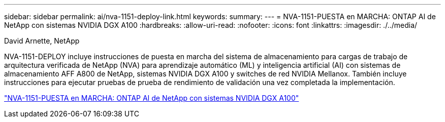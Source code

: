 ---
sidebar: sidebar 
permalink: ai/nva-1151-deploy-link.html 
keywords:  
summary:  
---
= NVA-1151-PUESTA en MARCHA: ONTAP AI de NetApp con sistemas NVIDIA DGX A100
:hardbreaks:
:allow-uri-read: 
:nofooter: 
:icons: font
:linkattrs: 
:imagesdir: ./../media/


David Arnette, NetApp

[role="lead"]
NVA-1151-DEPLOY incluye instrucciones de puesta en marcha del sistema de almacenamiento para cargas de trabajo de arquitectura verificada de NetApp (NVA) para aprendizaje automático (ML) y inteligencia artificial (AI) con sistemas de almacenamiento AFF A800 de NetApp, sistemas NVIDIA DGX A100 y switches de red NVIDIA Mellanox. También incluye instrucciones para ejecutar pruebas de prueba de rendimiento de validación una vez completada la implementación.

link:https://www.netapp.com/pdf.html?item=/media/20708-nva-1151-deploy.pdf["NVA-1151-PUESTA en MARCHA: ONTAP AI de NetApp con sistemas NVIDIA DGX A100"^]
